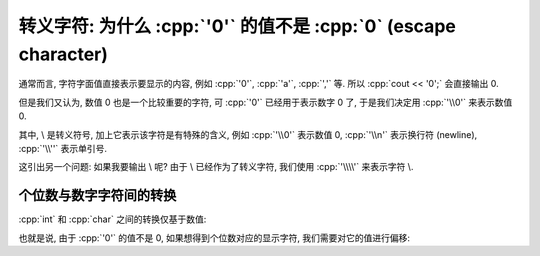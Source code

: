 ************************************************************************************************************************
转义字符: 为什么 :cpp:`'0'` 的值不是 :cpp:`0` (escape character)
************************************************************************************************************************

通常而言, 字符字面值直接表示要显示的内容, 例如 :cpp:`'0'`, :cpp:`'a'`, :cpp:`','` 等. 所以 :cpp:`cout << '0';` 会直接输出 0.

但是我们又认为, 数值 0 也是一个比较重要的字符, 可 :cpp:`'0'` 已经用于表示数字 0 了, 于是我们决定用 :cpp:`'\\0'` 来表示数值 0.

其中, \\ 是转义符号, 加上它表示该字符是有特殊的含义, 例如 :cpp:`'\\0'` 表示数值 0, :cpp:`'\\n'` 表示换行符 (newline), :cpp:`'\\''` 表示单引号.

这引出另一个问题: 如果我要输出 \\ 呢? 由于 \\ 已经作为了转义字符, 我们使用 :cpp:`'\\\\'` 来表示字符 \\.

========================================================================================================================
个位数与数字字符间的转换
========================================================================================================================

:cpp:`int` 和 :cpp:`char` 之间的转换仅基于数值:

.. code-block:: cpp
  :linenos:
  :caption: :cpp:`'\\0'`

  int  value = 0;
  char digit = value;  // '\0' 字符, 即数值 0

.. code-block:: cpp
  :linenos:
  :caption: :cpp:`'0'`

  int  value = 30;
  char digit = value;  // '0' 字符, 即数字 0

也就是说, 由于 :cpp:`'0'` 的值不是 0, 如果想得到个位数对应的显示字符, 我们需要对它的值进行偏移:

.. code-block:: cpp
  :linenos:
  :caption: 整数个位数转换为对应数字字符

  int  value = 5;
  char digit = value + '0';

.. code-block:: cpp
  :linenos:
  :caption: 数字字符转换为对应整数个位数

  char digit = '5';
  int  value = digit - '0';
